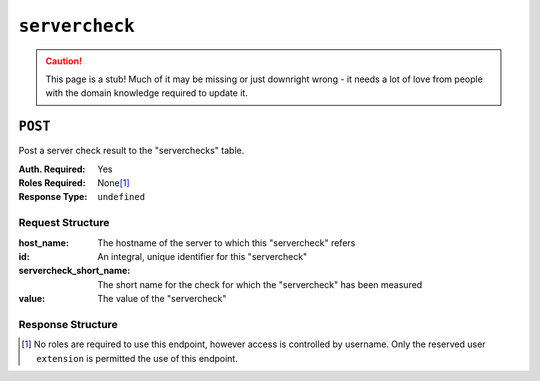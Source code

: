 ..
..
.. Licensed under the Apache License, Version 2.0 (the "License");
.. you may not use this file except in compliance with the License.
.. You may obtain a copy of the License at
..
..     http://www.apache.org/licenses/LICENSE-2.0
..
.. Unless required by applicable law or agreed to in writing, software
.. distributed under the License is distributed on an "AS IS" BASIS,
.. WITHOUT WARRANTIES OR CONDITIONS OF ANY KIND, either express or implied.
.. See the License for the specific language governing permissions and
.. limitations under the License.
..

.. _to-api-servercheck:

***************
``servercheck``
***************
.. caution:: This page is a stub! Much of it may be missing or just downright wrong - it needs a lot of love from people with the domain knowledge required to update it.

``POST``
========
Post a server check result to the "serverchecks" table.

:Auth. Required: Yes
:Roles Required: None\ [1]_
:Response Type:  ``undefined``

Request Structure
-----------------
:host_name:              The hostname of the server to which this "servercheck" refers
:id:                     An integral, unique identifier for this "servercheck"
:servercheck_short_name: The short name for the check for which the "servercheck" has been measured
:value:                  The value of the "servercheck"

.. code-block:: http
	:caption: Request Example

	POST /api/1.1/servercheck HTTP/1.1
	Host: trafficops.infra.ciab.test
	User-Agent: curl/7.47.0
	Accept: */*
	Cookie: mojolicious=...
	Content-Length: 113
	Content-Type: application/json

	{
		"id": 1,
		"host_name": "edge",
		"servercheck_short_name": "test",
		"value": "A test servercheck for API examples"
	}

Response Structure
------------------
.. code-block:: json
	:caption: Response Example

	{ "alerts": [
		{
			"level": "success",
			"text": "Server Check was successfully updated."
		}
	]}

.. [1] No roles are required to use this endpoint, however access is controlled by username. Only the reserved user ``extension`` is permitted the use of this endpoint.

